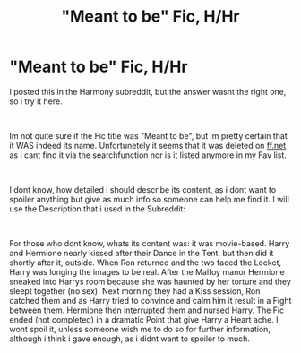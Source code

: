 #+TITLE: "Meant to be" Fic, H/Hr

* "Meant to be" Fic, H/Hr
:PROPERTIES:
:Author: Atomstern
:Score: 7
:DateUnix: 1535948782.0
:DateShort: 2018-Sep-03
:FlairText: Fic Search
:END:
I posted this in the Harmony subreddit, but the answer wasnt the right one, so i try it here.

​

Im not quite sure if the Fic title was "Meant to be", but im pretty certain that it WAS indeed its name. Unfortunetely it seems that it was deleted on [[https://ff.net][ff.net]] as i cant find it via the searchfunction nor is it listed anymore in my Fav list.

​

I dont know, how detailed i should describe its content, as i dont want to spoiler anything but give as much info so someone can help me find it. I will use the Description that i used in the Subreddit:

​

For those who dont know, whats its content was: it was movie-based. Harry and Hermione nearly kissed after their Dance in the Tent, but then did it shortly after it, outside. When Ron returned and the two faced the Locket, Harry was longing the images to be real. After the Malfoy manor Hermione sneaked into Harrys room because she was haunted by her torture and they sleept together (no sex). Next morning they had a Kiss session, Ron catched them and as Harry tried to convince and calm him it result in a Fight between them. Hermione then interrupted them and nursed Harry. The Fic ended (not completed) in a dramatic Point that give Harry a Heart ache. I wont spoil it, unless someone wish me to do so for further information, although i think i gave enough, as i didnt want to spoiler to much.

